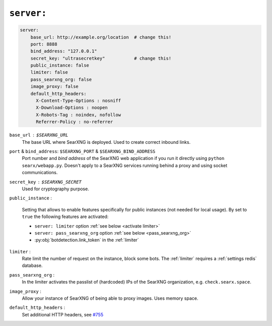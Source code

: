 .. _settings server:

===========
``server:``
===========

.. code:: yaml

   server:
       base_url: http://example.org/location  # change this!
       port: 8888
       bind_address: "127.0.0.1"
       secret_key: "ultrasecretkey"           # change this!
       public_instance: false
       limiter: false
       pass_searxng_org: false
       image_proxy: false
       default_http_headers:
         X-Content-Type-Options : nosniff
         X-Download-Options : noopen
         X-Robots-Tag : noindex, nofollow
         Referrer-Policy : no-referrer

``base_url`` : ``$SEARXNG_URL``
  The base URL where SearXNG is deployed.  Used to create correct inbound links.

``port`` & ``bind_address``: ``$SEARXNG_PORT`` & ``$SEARXNG_BIND_ADDRESS``
  Port number and *bind address* of the SearXNG web application if you run it
  directly using ``python searx/webapp.py``.  Doesn't apply to a SearXNG
  services running behind a proxy and using socket communications.

``secret_key`` : ``$SEARXNG_SECRET``
  Used for cryptography purpose.

.. _public_instance:

``public_instance`` :

  Setting that allows to enable features specifically for public instances (not
  needed for local usage).  By set to ``true`` the following features are
  activated:

  - ``server: limiter`` option :ref:`see below <activate limiter>`
  - ``server: pass_searxng_org`` option :ref:`see below <pass_searxng_org>`
  - :py:obj:`botdetection.link_token` in the :ref:`limiter`

.. _activate limiter:

``limiter`` :
  Rate limit the number of request on the instance, block some bots.  The
  :ref:`limiter` requires a :ref:`settings redis` database.

.. _pass_searxng_org:

``pass_searxng_org`` :
  In the limiter activates the passlist of (hardcoded) IPs of the SearXNG
  organization, e.g. ``check.searx.space``.

.. _image_proxy:

``image_proxy`` :
  Allow your instance of SearXNG of being able to proxy images.  Uses memory space.

.. _HTTP headers: https://developer.mozilla.org/en-US/docs/Web/HTTP/Headers

``default_http_headers`` :
  Set additional HTTP headers, see `#755 <https://github.com/searx/searx/issues/715>`__

